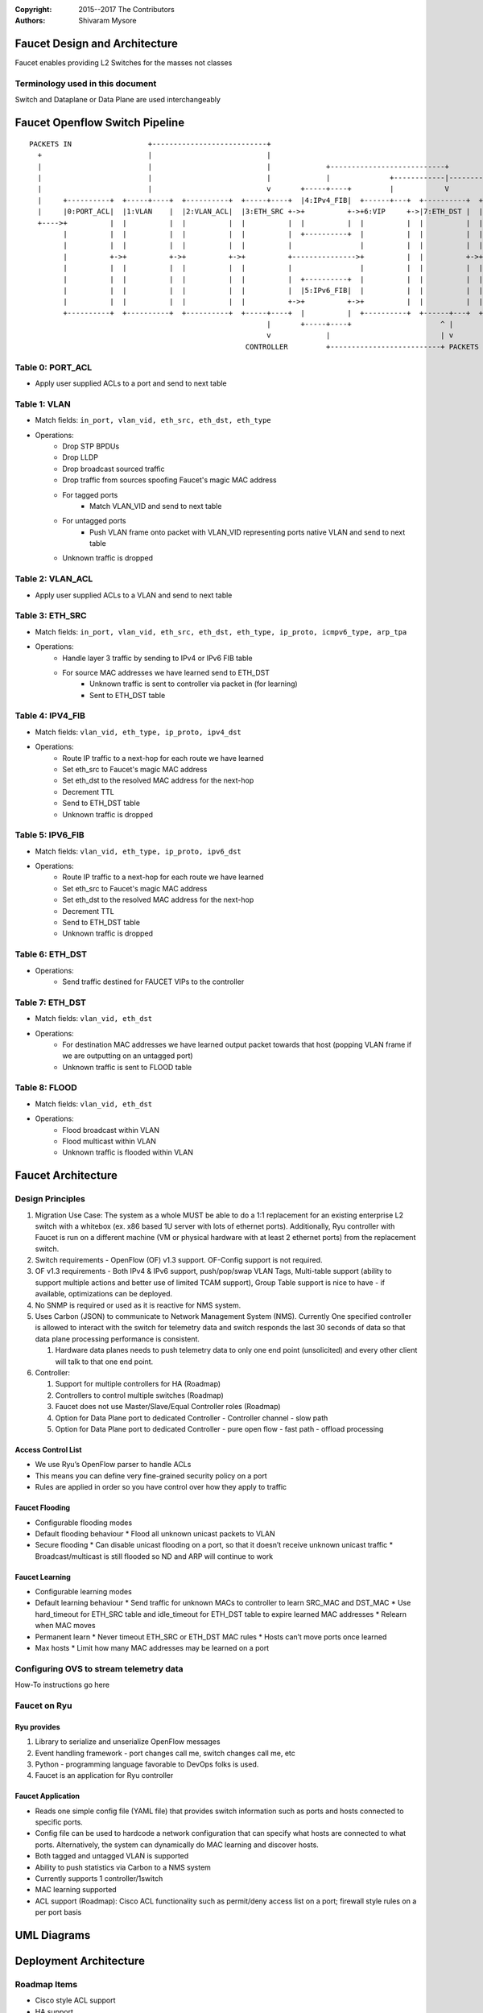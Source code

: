 :copyright: 2015--2017 The Contributors
:Authors: - Shivaram Mysore

.. meta::
   :keywords: Openflow, Ryu, Faucet, VLAN, SDN

==============================
Faucet Design and Architecture
==============================

Faucet enables providing L2 Switches for the masses not classes

---------------------------------
Terminology used in this document
---------------------------------

Switch and Dataplane or Data Plane are used interchangeably

===============================
Faucet Openflow Switch Pipeline
===============================
::

    PACKETS IN                  +---------------------------+
      +                         |                           |
      |                         |                           |             +---------------------------+
      |                         |                           |             |              +------------|----------+
      |                         |                           v       +-----+----+         |            V          V
      |     +----------+  +-----+----+  +----------+  +-----+----+  |4:IPv4_FIB|  +------+---+  +----------+  +----------+
      |     |0:PORT_ACL|  |1:VLAN    |  |2:VLAN_ACL|  |3:ETH_SRC +->+          +->+6:VIP     +->|7:ETH_DST |  |8:FLOOD   |
      +---->+          |  |          |  |          |  |          |  |          |  |          |  |          |  |          |
            |          |  |          |  |          |  |          |  +----------+  |          |  |          |  |          |
            |          |  |          |  |          |  |          |                |          |  |          |  |          |
            |          +->+          +->+          +->+          +--------------->+          |  |          +->+          |
            |          |  |          |  |          |  |          |                |          |  |          |  |          |
            |          |  |          |  |          |  |          |  +----------+  |          |  |          |  |          |
            |          |  |          |  |          |  |          |  |5:IPv6_FIB|  |          |  |          |  |          |
            |          |  |          |  |          |  |          +->+          +->+          |  |          |  |          |
            +----------+  +----------+  +----------+  +-----+----+  |          |  +----------+  +------+---+  +--+-------+
                                                            |       +-----+----+                     ^ |         |
                                                            v             |                          | v         v
                                                       CONTROLLER         +--------------------------+ PACKETS OUT
------------
Table 0: PORT_ACL
------------
- Apply user supplied ACLs to a port and send to next table

-------------
Table 1: VLAN
-------------

- Match fields: ``in_port, vlan_vid, eth_src, eth_dst, eth_type``
- Operations:
    - Drop STP BPDUs
    - Drop LLDP
    - Drop broadcast sourced traffic
    - Drop traffic from sources spoofing Faucet's magic MAC address
    - For tagged ports
       - Match VLAN_VID and send to next table
    - For untagged ports
        - Push VLAN frame onto packet with VLAN_VID representing ports native VLAN and send to next table
    - Unknown traffic is dropped

------------
Table 2: VLAN_ACL
------------
- Apply user supplied ACLs to a VLAN and send to next table

----------------
Table 3: ETH_SRC
----------------
- Match fields: ``in_port, vlan_vid, eth_src, eth_dst, eth_type, ip_proto, icmpv6_type, arp_tpa``
- Operations:
    - Handle layer 3 traffic by sending to IPv4 or IPv6 FIB table
    - For source MAC addresses we have learned send to ETH_DST
        - Unknown traffic is sent to controller via packet in (for learning)
        - Sent to ETH_DST table

-----------------
Table 4: IPV4_FIB
-----------------
- Match fields: ``vlan_vid, eth_type, ip_proto, ipv4_dst``
- Operations:
    - Route IP traffic to a next-hop for each route we have learned
    - Set eth_src to Faucet's magic MAC address
    - Set eth_dst to the resolved MAC address for the next-hop
    - Decrement TTL
    - Send to ETH_DST table
    - Unknown traffic is dropped

-----------------
Table 5: IPV6_FIB
-----------------
- Match fields: ``vlan_vid, eth_type, ip_proto, ipv6_dst``
- Operations:
    - Route IP traffic to a next-hop for each route we have learned
    - Set eth_src to Faucet's magic MAC address
    - Set eth_dst to the resolved MAC address for the next-hop
    - Decrement TTL
    - Send to ETH_DST table
    - Unknown traffic is dropped

----------------
Table 6: ETH_DST
----------------

- Operations:
    - Send traffic destined for FAUCET VIPs to the controller

----------------
Table 7: ETH_DST
----------------
- Match fields: ``vlan_vid, eth_dst``
- Operations:
    - For destination MAC addresses we have learned output packet towards that host (popping VLAN frame if we are outputting on an untagged port)
    - Unknown traffic is sent to FLOOD table

--------------
Table 8: FLOOD
--------------
- Match fields: ``vlan_vid, eth_dst``
- Operations:
    - Flood broadcast within VLAN
    - Flood multicast within VLAN
    - Unknown traffic is flooded within VLAN

===================
Faucet Architecture
===================
.. image:: /docs/images/faucet-architecture.png


-----------------
Design Principles
-----------------

1.  Migration Use Case: The system as a whole MUST be able to do a 1:1 replacement for an existing enterprise L2 switch with a whitebox (ex. x86 based 1U server with lots of ethernet ports).  Additionally, Ryu controller with Faucet is run on a different machine (VM or physical hardware with at least 2 ethernet ports) from the replacement switch.
2.  Switch requirements - OpenFlow (OF) v1.3 support. OF-Config support is not required.
3.  OF v1.3 requirements - Both IPv4 & IPv6 support, push/pop/swap VLAN Tags, Multi-table support (ability to support multiple actions and better use of limited TCAM support), Group Table support is nice to have - if available, optimizations can be deployed.
4.  No SNMP is required or used as it is reactive for NMS system.
5.  Uses Carbon (JSON) to communicate to Network Management System (NMS).  Currently One specified controller is allowed to interact with the switch for telemetry data and switch responds the last 30 seconds of data so that data plane processing performance is consistent.

    1.  Hardware data planes needs to push telemetry data to only one end point (unsolicited) and every other client will talk to that one end point.
6.  Controller:

    1.  Support for multiple controllers for HA (Roadmap)
    2.  Controllers to control multiple switches (Roadmap)
    3.  Faucet does not use Master/Slave/Equal Controller roles (Roadmap)
    4.  Option for Data Plane port to dedicated Controller - Controller channel - slow path
    5.  Option for Data Plane port to dedicated Controller - pure open flow - fast path  - offload processing


Access Control List
-------------------
*  We use Ryu’s OpenFlow parser to handle ACLs
*  This means you can define very fine-grained security policy on a port
*  Rules are applied in order so you have control over how they apply to traffic

Faucet Flooding
---------------
*  Configurable flooding modes
*  Default flooding behaviour
   *  Flood all unknown unicast packets to VLAN
*  Secure flooding
   *  Can disable unicast flooding on a port, so that it doesn’t receive unknown unicast traffic
   *  Broadcast/multicast is still flooded so ND and ARP will continue to work

Faucet Learning
---------------
*  Configurable learning modes
*  Default learning behaviour
   *  Send traffic for unknown MACs to controller to learn SRC_MAC and DST_MAC
   *  Use hard_timeout for ETH_SRC table and idle_timeout for ETH_DST table to expire learned MAC addresses
   *  Relearn when MAC moves
*  Permanent learn
   *  Never timeout ETH_SRC or ETH_DST MAC rules
   *  Hosts can’t move ports once learned
*  Max hosts
   *  Limit how many MAC addresses may be learned on a port

----------------------------------------
Configuring OVS to stream telemetry data
----------------------------------------

How-To instructions go here


-------------
Faucet on Ryu
-------------

Ryu provides
------------

1.  Library to serialize and unserialize OpenFlow messages
2.  Event handling framework - port changes call me, switch changes call me, etc
3.  Python - programming language favorable to DevOps folks is used.
4.  Faucet is an application for Ryu controller


Faucet Application
------------------

*  Reads one simple config file (YAML file) that provides switch information such as ports and hosts connected to specific ports.
*  Config file can be used to hardcode a network configuration that can specify what hosts are connected to what ports.  Alternatively, the system can dynamically do MAC learning and discover hosts.
*  Both tagged and untagged VLAN is supported
*  Ability to push statistics via Carbon to a NMS system
*  Currently supports 1 controller/1switch
*  MAC learning supported
*  ACL support (Roadmap): Cisco ACL functionality such as permit/deny access list on a port; firewall style rules on a per port basis

============
UML Diagrams
============
.. image:: /docs/images/faucet-classes.png


=======================
Deployment Architecture
=======================
.. image:: /docs/deployments/simple.png

-------------
Roadmap Items
-------------

*  Cisco style ACL support
*  HA support
*  Support for using OF Controller Roles
*  Support for Controller only port/channel
*  Support for Controller port/channel wherein only OF messages are exchanged without Ethernet headers and use of naked OF messages to enable fast-path processing.
*  DHCP Server with Faucet:
    1. Possibly done either in user space in Ryu itself (ie. Python code that runs it) or (for example) using VANDERVECKEN/RouteFlow style VMs (the controller tells the switch to intercept certain packets - like it already does for ARP - and give them to a helper application that runs inside  VM/namespace). RouteFlow already does this for Quagga.
    2. Integrate with enterprise infrastructure's DHCP server
    3. Integrating DHCP with Faucet means that it can prevent address conflicts. For example, the switch can enforce policy
    4. Faucet specific: Possibly add additional config options in the YAML file (so there is no need for an operator who doesn't care about the implementation to know).
